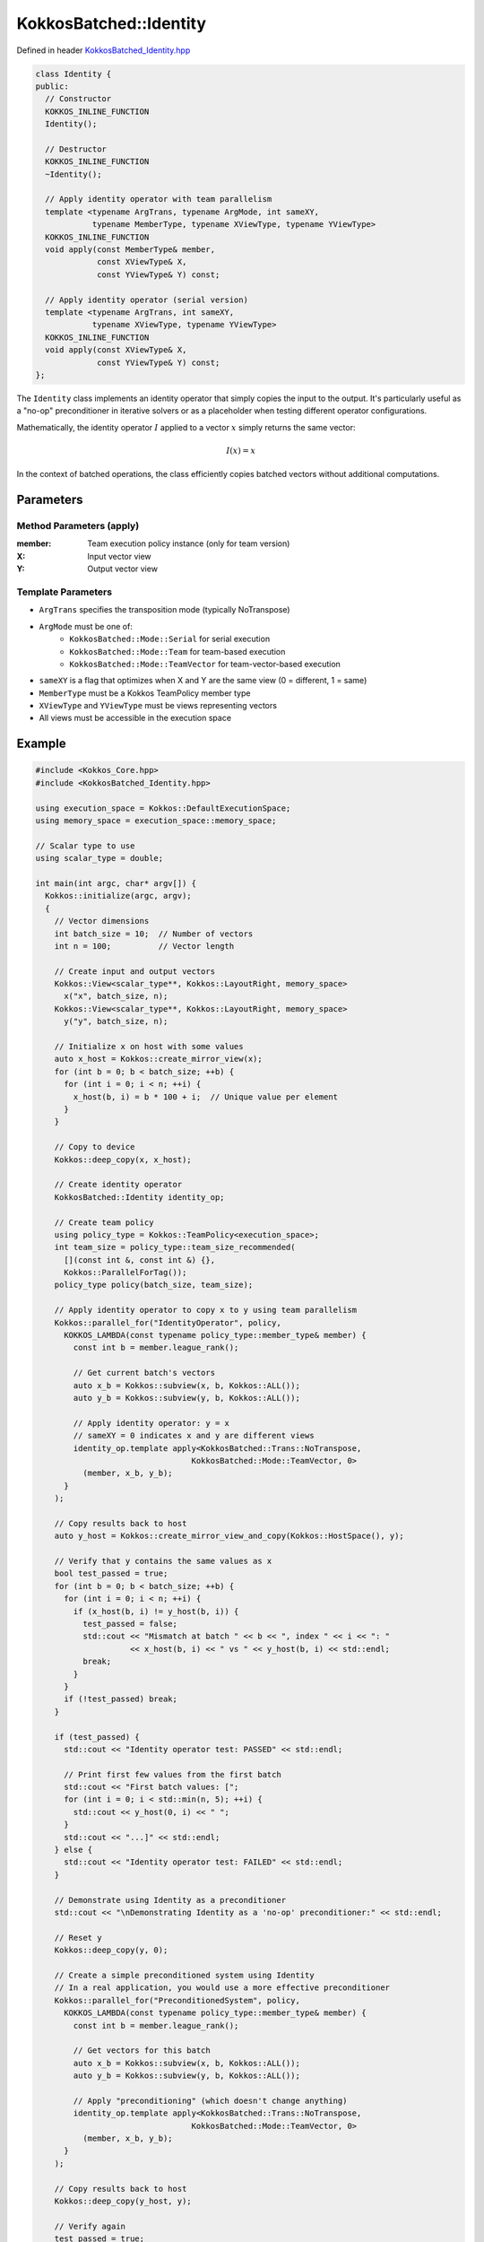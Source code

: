 KokkosBatched::Identity
#######################

Defined in header `KokkosBatched_Identity.hpp <https://github.com/kokkos/kokkos-kernels/blob/master/src/batched/KokkosBatched_Identity.hpp>`_

.. code-block:: c++

    class Identity {
    public:
      // Constructor
      KOKKOS_INLINE_FUNCTION
      Identity();
      
      // Destructor
      KOKKOS_INLINE_FUNCTION
      ~Identity();
      
      // Apply identity operator with team parallelism
      template <typename ArgTrans, typename ArgMode, int sameXY, 
                typename MemberType, typename XViewType, typename YViewType>
      KOKKOS_INLINE_FUNCTION
      void apply(const MemberType& member,
                 const XViewType& X,
                 const YViewType& Y) const;
      
      // Apply identity operator (serial version)
      template <typename ArgTrans, int sameXY, 
                typename XViewType, typename YViewType>
      KOKKOS_INLINE_FUNCTION
      void apply(const XViewType& X,
                 const YViewType& Y) const;
    };

The ``Identity`` class implements an identity operator that simply copies the input to the output. It's particularly useful as a "no-op" preconditioner in iterative solvers or as a placeholder when testing different operator configurations.

Mathematically, the identity operator :math:`I` applied to a vector :math:`x` simply returns the same vector:

.. math::

    I(x) = x

In the context of batched operations, the class efficiently copies batched vectors without additional computations.

Parameters
==========

Method Parameters (apply)
-------------------------

:member: Team execution policy instance (only for team version)
:X: Input vector view
:Y: Output vector view

Template Parameters
-------------------

- ``ArgTrans`` specifies the transposition mode (typically NoTranspose)
- ``ArgMode`` must be one of:
   - ``KokkosBatched::Mode::Serial`` for serial execution
   - ``KokkosBatched::Mode::Team`` for team-based execution
   - ``KokkosBatched::Mode::TeamVector`` for team-vector-based execution
- ``sameXY`` is a flag that optimizes when X and Y are the same view (0 = different, 1 = same)
- ``MemberType`` must be a Kokkos TeamPolicy member type
- ``XViewType`` and ``YViewType`` must be views representing vectors
- All views must be accessible in the execution space

Example
=======

.. code-block:: cpp

    #include <Kokkos_Core.hpp>
    #include <KokkosBatched_Identity.hpp>
    
    using execution_space = Kokkos::DefaultExecutionSpace;
    using memory_space = execution_space::memory_space;
    
    // Scalar type to use
    using scalar_type = double;
    
    int main(int argc, char* argv[]) {
      Kokkos::initialize(argc, argv);
      {
        // Vector dimensions
        int batch_size = 10;  // Number of vectors
        int n = 100;          // Vector length
        
        // Create input and output vectors
        Kokkos::View<scalar_type**, Kokkos::LayoutRight, memory_space> 
          x("x", batch_size, n);
        Kokkos::View<scalar_type**, Kokkos::LayoutRight, memory_space> 
          y("y", batch_size, n);
        
        // Initialize x on host with some values
        auto x_host = Kokkos::create_mirror_view(x);
        for (int b = 0; b < batch_size; ++b) {
          for (int i = 0; i < n; ++i) {
            x_host(b, i) = b * 100 + i;  // Unique value per element
          }
        }
        
        // Copy to device
        Kokkos::deep_copy(x, x_host);
        
        // Create identity operator
        KokkosBatched::Identity identity_op;
        
        // Create team policy
        using policy_type = Kokkos::TeamPolicy<execution_space>;
        int team_size = policy_type::team_size_recommended(
          [](const int &, const int &) {}, 
          Kokkos::ParallelForTag());
        policy_type policy(batch_size, team_size);
        
        // Apply identity operator to copy x to y using team parallelism
        Kokkos::parallel_for("IdentityOperator", policy,
          KOKKOS_LAMBDA(const typename policy_type::member_type& member) {
            const int b = member.league_rank();
            
            // Get current batch's vectors
            auto x_b = Kokkos::subview(x, b, Kokkos::ALL());
            auto y_b = Kokkos::subview(y, b, Kokkos::ALL());
            
            // Apply identity operator: y = x
            // sameXY = 0 indicates x and y are different views
            identity_op.template apply<KokkosBatched::Trans::NoTranspose, 
                                     KokkosBatched::Mode::TeamVector, 0>
              (member, x_b, y_b);
          }
        );
        
        // Copy results back to host
        auto y_host = Kokkos::create_mirror_view_and_copy(Kokkos::HostSpace(), y);
        
        // Verify that y contains the same values as x
        bool test_passed = true;
        for (int b = 0; b < batch_size; ++b) {
          for (int i = 0; i < n; ++i) {
            if (x_host(b, i) != y_host(b, i)) {
              test_passed = false;
              std::cout << "Mismatch at batch " << b << ", index " << i << ": " 
                        << x_host(b, i) << " vs " << y_host(b, i) << std::endl;
              break;
            }
          }
          if (!test_passed) break;
        }
        
        if (test_passed) {
          std::cout << "Identity operator test: PASSED" << std::endl;
          
          // Print first few values from the first batch
          std::cout << "First batch values: [";
          for (int i = 0; i < std::min(n, 5); ++i) {
            std::cout << y_host(0, i) << " ";
          }
          std::cout << "...]" << std::endl;
        } else {
          std::cout << "Identity operator test: FAILED" << std::endl;
        }
        
        // Demonstrate using Identity as a preconditioner
        std::cout << "\nDemonstrating Identity as a 'no-op' preconditioner:" << std::endl;
        
        // Reset y
        Kokkos::deep_copy(y, 0);
        
        // Create a simple preconditioned system using Identity
        // In a real application, you would use a more effective preconditioner
        Kokkos::parallel_for("PreconditionedSystem", policy,
          KOKKOS_LAMBDA(const typename policy_type::member_type& member) {
            const int b = member.league_rank();
            
            // Get vectors for this batch
            auto x_b = Kokkos::subview(x, b, Kokkos::ALL());
            auto y_b = Kokkos::subview(y, b, Kokkos::ALL());
            
            // Apply "preconditioning" (which doesn't change anything)
            identity_op.template apply<KokkosBatched::Trans::NoTranspose, 
                                     KokkosBatched::Mode::TeamVector, 0>
              (member, x_b, y_b);
          }
        );
        
        // Copy results back to host
        Kokkos::deep_copy(y_host, y);
        
        // Verify again
        test_passed = true;
        for (int b = 0; b < batch_size; ++b) {
          for (int i = 0; i < n; ++i) {
            if (x_host(b, i) != y_host(b, i)) {
              test_passed = false;
              break;
            }
          }
          if (!test_passed) break;
        }
        
        if (test_passed) {
          std::cout << "Identity as preconditioner: PASSED" << std::endl;
        } else {
          std::cout << "Identity as preconditioner: FAILED" << std::endl;
        }
      }
      Kokkos::finalize();
      return 0;
    }

Using with Krylov Solvers
-------------------------

.. code-block:: cpp

    // Example of using Identity as a preconditioner with CG
    // Note: This is a simplified code snippet showing the pattern
    
    // Create operators
    matrix_operator_type A_op(values, row_ptr, col_idx);
    KokkosBatched::Identity I_op;
    
    // Create solver handle
    krylov_handle_type handle(batch_size, n_team);
    handle.set_max_iteration(100);
    handle.set_tolerance(1e-8);
    
    // Solve with "no preconditioning" (identity preconditioner)
    Kokkos::parallel_for("UnpreconditionedCG", policy,
      KOKKOS_LAMBDA(const typename policy_type::member_type& member) {
        const int b = member.league_rank();
        
        auto B_b = Kokkos::subview(B, b, Kokkos::ALL());
        auto X_b = Kokkos::subview(X, b, Kokkos::ALL());
        
        // Solve using CG without effective preconditioning
        KokkosBatched::CG<typename policy_type::member_type, 
                         KokkosBatched::Mode::TeamVector>
          ::invoke(member, A_op, B_b, X_b, handle);
      }
    );
